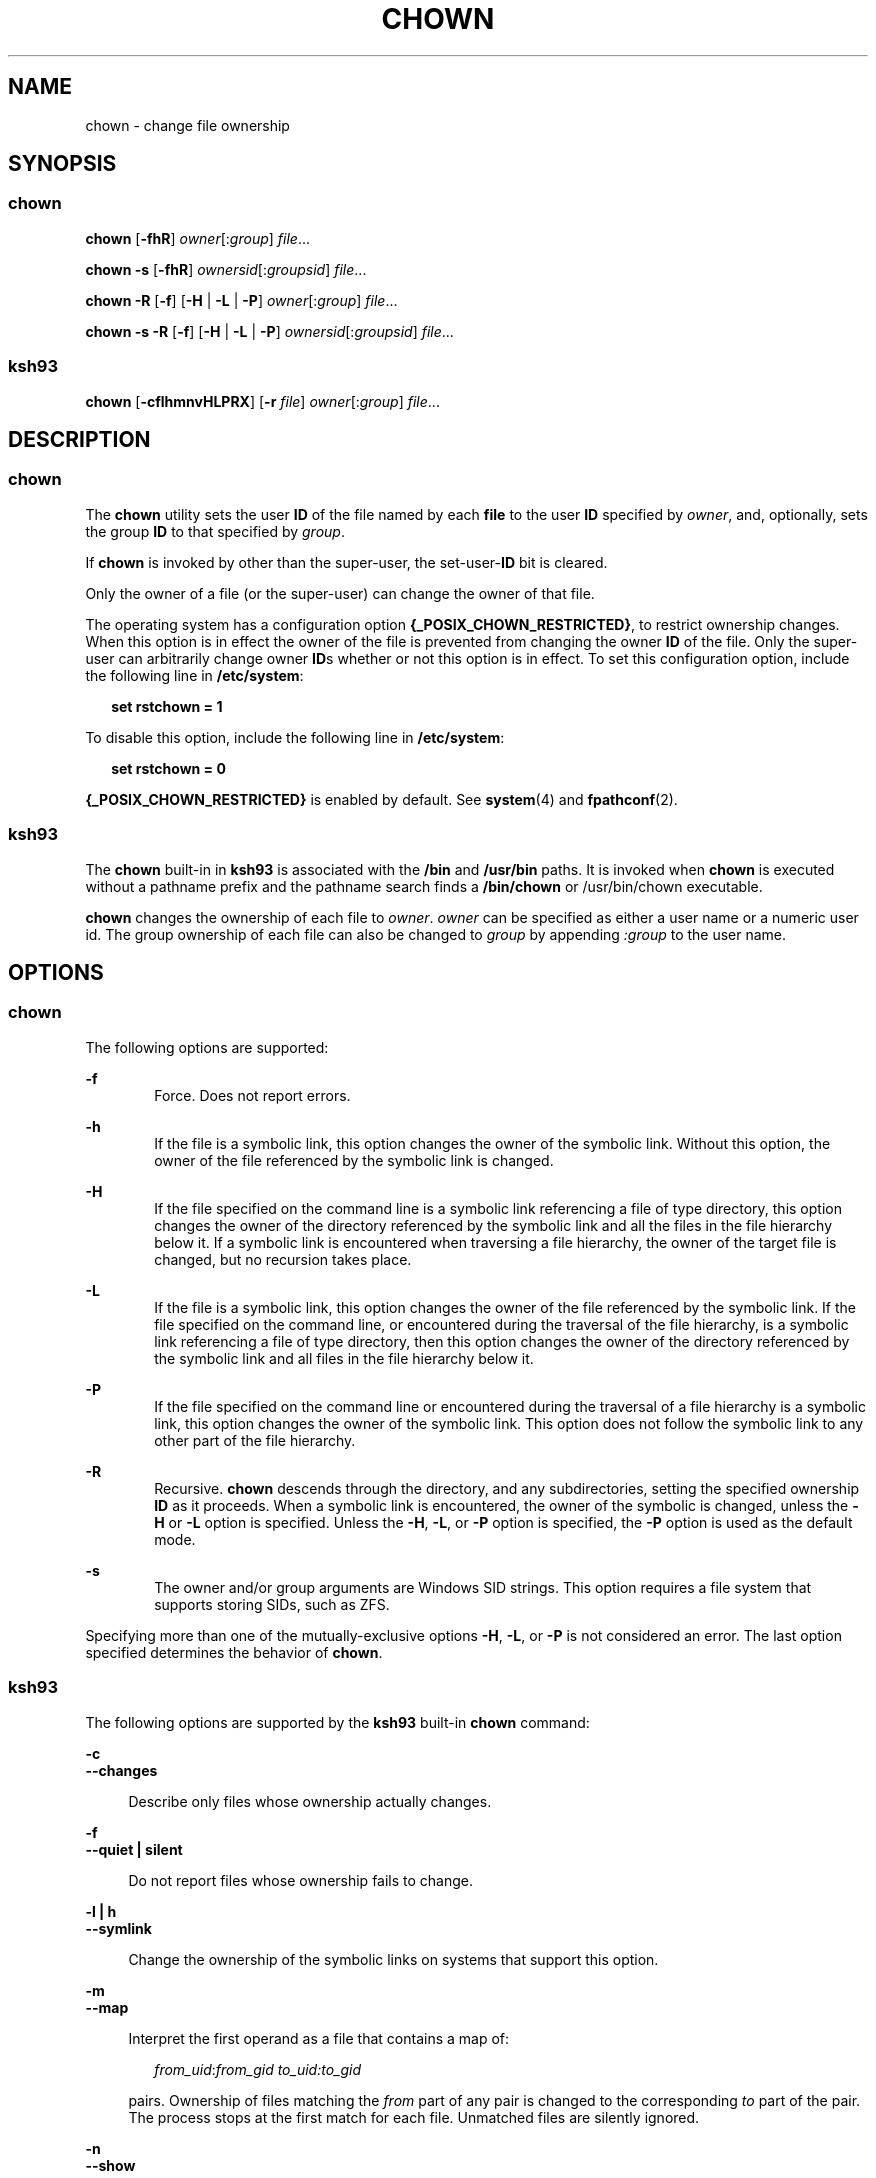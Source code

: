 .\"
.\" Sun Microsystems, Inc. gratefully acknowledges The Open Group for
.\" permission to reproduce portions of its copyrighted documentation.
.\" Original documentation from The Open Group can be obtained online at
.\" http://www.opengroup.org/bookstore/.
.\"
.\" The Institute of Electrical and Electronics Engineers and The Open
.\" Group, have given us permission to reprint portions of their
.\" documentation.
.\"
.\" In the following statement, the phrase ``this text'' refers to portions
.\" of the system documentation.
.\"
.\" Portions of this text are reprinted and reproduced in electronic form
.\" in the SunOS Reference Manual, from IEEE Std 1003.1, 2004 Edition,
.\" Standard for Information Technology -- Portable Operating System
.\" Interface (POSIX), The Open Group Base Specifications Issue 6,
.\" Copyright (C) 2001-2004 by the Institute of Electrical and Electronics
.\" Engineers, Inc and The Open Group.  In the event of any discrepancy
.\" between these versions and the original IEEE and The Open Group
.\" Standard, the original IEEE and The Open Group Standard is the referee
.\" document.  The original Standard can be obtained online at
.\" http://www.opengroup.org/unix/online.html.
.\"
.\" This notice shall appear on any product containing this material.
.\"
.\" The contents of this file are subject to the terms of the
.\" Common Development and Distribution License (the "License").
.\" You may not use this file except in compliance with the License.
.\"
.\" You can obtain a copy of the license at usr/src/OPENSOLARIS.LICENSE
.\" or http://www.opensolaris.org/os/licensing.
.\" See the License for the specific language governing permissions
.\" and limitations under the License.
.\"
.\" When distributing Covered Code, include this CDDL HEADER in each
.\" file and include the License file at usr/src/OPENSOLARIS.LICENSE.
.\" If applicable, add the following below this CDDL HEADER, with the
.\" fields enclosed by brackets "[]" replaced with your own identifying
.\" information: Portions Copyright [yyyy] [name of copyright owner]
.\"
.\"
.\" Copyright 1989 AT&T
.\" Portions Copyright (c) 1992, X/Open Company Limited All Rights Reserved
.\" Portions Copyright (c) 1982-2007 AT&T Knowledge Ventures
.\" Copyright (c) 2008, Sun Microsystems, Inc. All Rights Reserved
.\"
.TH CHOWN 1 "Feb 21, 2019"
.SH NAME
chown \- change file ownership
.SH SYNOPSIS
.SS "chown"
.LP
.nf
\fBchown\fR [\fB-fhR\fR] \fIowner\fR[:\fIgroup\fR] \fIfile\fR...
.fi

.LP
.nf
\fBchown\fR \fB-s\fR [\fB-fhR\fR] \fIownersid\fR[:\fIgroupsid\fR] \fIfile\fR...
.fi

.LP
.nf
\fBchown\fR \fB-R\fR [\fB-f\fR] [\fB-H\fR | \fB-L\fR | \fB-P\fR] \fIowner\fR[:\fIgroup\fR] \fIfile\fR...
.fi

.LP
.nf
\fBchown\fR \fB-s\fR \fB-R\fR [\fB-f\fR] [\fB-H\fR | \fB-L\fR | \fB-P\fR] \fIownersid\fR[:\fIgroupsid\fR] \fIfile\fR...
.fi

.SS "ksh93"
.LP
.nf
\fBchown\fR [\fB-cflhmnvHLPRX\fR] [\fB-r\fR \fIfile\fR] \fIowner\fR[:\fIgroup\fR] \fIfile\fR...
.fi

.SH DESCRIPTION
.SS "chown"
.sp
.LP
The \fBchown\fR utility sets the user \fBID\fR of the file named by each
\fBfile\fR to the user \fBID\fR specified by \fIowner\fR, and, optionally, sets
the group \fBID\fR to that specified by \fIgroup\fR.
.sp
.LP
If \fBchown\fR is invoked by other than the super-user, the set-user-\fBID\fR
bit is cleared.
.sp
.LP
Only the owner of a file (or the super-user) can change the owner of that file.
.sp
.LP
The operating system has a configuration option
\fB{_POSIX_CHOWN_RESTRICTED}\fR, to restrict ownership changes. When this
option is in effect the owner of the file is prevented from changing the owner
\fBID\fR of the file. Only the super-user can arbitrarily change owner
\fBID\fRs whether or not this option is in effect. To set this configuration
option, include the following line in \fB/etc/system\fR:
.sp
.in +2
.nf
\fBset rstchown = 1\fR
.fi
.in -2
.sp

.sp
.LP
To disable this option, include the following line in \fB/etc/system\fR:
.sp
.in +2
.nf
\fBset rstchown = 0\fR
.fi
.in -2
.sp

.sp
.LP
\fB{_POSIX_CHOWN_RESTRICTED}\fR is enabled by default. See \fBsystem\fR(4) and
\fBfpathconf\fR(2).
.SS "ksh93"
.sp
.LP
The \fBchown\fR built-in in \fBksh93\fR is associated with the \fB/bin\fR and
\fB/usr/bin\fR paths. It is invoked when \fBchown\fR is executed without a
pathname prefix and the pathname search finds a \fB/bin/chown\fR or
/usr/bin/chown executable.
.sp
.LP
\fBchown\fR changes the ownership of each file to \fIowner\fR. \fIowner\fR can
be specified as either a user name or a numeric user id. The group ownership of
each file can also be changed to \fIgroup\fR by appending \fI:group\fR to the
user name.
.SH OPTIONS
.SS "chown"
.sp
.LP
The following options are supported:
.sp
.ne 2
.na
\fB\fB-f\fR\fR
.ad
.RS 6n
Force. Does not report errors.
.RE

.sp
.ne 2
.na
\fB\fB-h\fR\fR
.ad
.RS 6n
If the file is a symbolic link, this option changes the owner of the symbolic
link. Without this option, the owner of the file referenced by the symbolic
link is changed.
.RE

.sp
.ne 2
.na
\fB\fB-H\fR\fR
.ad
.RS 6n
If the file specified on the command line is a symbolic link referencing a file
of type directory, this option changes the owner of the directory referenced by
the symbolic link and all the files in the file hierarchy below it. If a
symbolic link is encountered when traversing a file hierarchy, the owner of the
target file is changed, but no recursion takes place.
.RE

.sp
.ne 2
.na
\fB\fB-L\fR\fR
.ad
.RS 6n
If the file is a symbolic link, this option changes the owner of the file
referenced by the symbolic link. If the file specified on the command line, or
encountered during the traversal of the file hierarchy, is a symbolic link
referencing a file of type directory, then this option changes the owner of the
directory referenced by the symbolic link and all files in the file hierarchy
below it.
.RE

.sp
.ne 2
.na
\fB\fB-P\fR\fR
.ad
.RS 6n
If the file specified on the command line or encountered during the traversal
of a file hierarchy is a symbolic link, this option changes the owner of the
symbolic link. This option does not follow the symbolic link to any other part
of the file hierarchy.
.RE

.sp
.ne 2
.na
\fB\fB-R\fR\fR
.ad
.RS 6n
Recursive. \fBchown\fR descends through the directory, and any subdirectories,
setting the specified ownership \fBID\fR as it proceeds. When a symbolic link
is encountered, the owner of the symbolic is changed, unless the
\fB-H\fR or \fB-L\fR option is specified. Unless the \fB-H\fR, \fB-L\fR, or \fB-P\fR
option is specified, the \fB-P\fR option is used as the default mode.
.RE

.sp
.ne 2
.na
\fB\fB-s\fR\fR
.ad
.RS 6n
The owner and/or group arguments are Windows SID strings. This option requires
a file system that supports storing SIDs, such as ZFS.
.RE

.sp
.LP
Specifying more than one of the mutually-exclusive options \fB-H\fR, \fB-L\fR,
or \fB-P\fR is not considered an error. The last option specified determines
the behavior of \fBchown\fR.

.SS "ksh93"
.sp
.LP
The following options are supported by the \fBksh93\fR built-in \fBchown\fR
command:
.sp
.ne 2
.na
\fB\fB-c\fR\fR
.ad
.br
.na
\fB\fB--changes\fR\fR
.ad
.sp .6
.RS 4n
Describe only files whose ownership actually changes.
.RE

.sp
.ne 2
.na
\fB\fB-f\fR\fR
.ad
.br
.na
\fB\fB--quiet | silent\fR\fR
.ad
.sp .6
.RS 4n
Do not report files whose ownership fails to change.
.RE

.sp
.ne 2
.na
\fB\fB-l | h\fR\fR
.ad
.br
.na
\fB\fB--symlink\fR\fR
.ad
.sp .6
.RS 4n
Change the ownership of the symbolic links on systems that support this option.
.RE

.sp
.ne 2
.na
\fB\fB-m\fR\fR
.ad
.br
.na
\fB\fB--map\fR\fR
.ad
.sp .6
.RS 4n
Interpret the first operand as a file that contains a map of:
.sp
.in +2
.nf
\fIfrom_uid\fR:\fIfrom_gid  to_uid:to_gid\fR
.fi
.in -2
.sp

pairs. Ownership of files matching the \fIfrom\fR part of any pair is changed
to the corresponding \fIto\fR part of the pair. The process stops at the first
match for each file. Unmatched files are silently ignored.
.RE

.sp
.ne 2
.na
\fB\fB-n\fR\fR
.ad
.br
.na
\fB\fB--show\fR\fR
.ad
.sp .6
.RS 4n
Show actions but do not execute.
.RE

.sp
.ne 2
.na
\fB\fB-r\fR\fR
.ad
.br
.na
\fB\fB--reference=file\fR\fR
.ad
.sp .6
.RS 4n
Omit the explicit ownership operand and use the ownership of the file instead.
.RE

.sp
.ne 2
.na
\fB\fB-v\fR\fR
.ad
.br
.na
\fB\fB--verbose\fR\fR
.ad
.sp .6
.RS 4n
Describe the changed permissions of all files.
.RE

.sp
.ne 2
.na
\fB\fB-H\fR\fR
.ad
.br
.na
\fB\fB--metaphysical\fR\fR
.ad
.sp .6
.RS 4n
Follow symbolic links for command arguments. Otherwise do not follow symbolic
links when traversing directories.
.RE

.sp
.ne 2
.na
\fB\fB-L\fR\fR
.ad
.br
.na
\fB\fB--logical | follow\fR\fR
.ad
.sp .6
.RS 4n
Follow symbolic links when traversing directories.
.RE

.sp
.ne 2
.na
\fB\fB-P\fR\fR
.ad
.br
.na
\fB\fB--physical | nofollow\fR\fR
.ad
.sp .6
.RS 4n
Do not follow symbolic links when traversing directories.
.RE

.sp
.ne 2
.na
\fB\fB-R\fR\fR
.ad
.br
.na
\fB\fB--recursive\fR\fR
.ad
.sp .6
.RS 4n
Recursively change ownership of directories and their contents.
.RE

.sp
.ne 2
.na
\fB\fB-X\fR\fR
.ad
.br
.na
\fB\fB--test\fR\fR
.ad
.sp .6
.RS 4n
Canonicalize output for testing.
.RE

.SH OPERANDS
.sp
.LP
The following operands are supported:
.sp
.ne 2
.na
\fB\fIowner\fR[\fB:\fR\fIgroup\fR]\fR
.ad
.RS 17n
A user \fBID\fR and optional group \fBID\fR to be assigned to \fBfile\fR. The
\fIowner\fR portion of this operand must be a user name from the user database
or a numeric user \fBID\fR. Either specifies a user \fBID\fR to be given to
each file named by \fIfile\fR. If a numeric \fIowner\fR exists in the user
database as a user name, the user \fBID\fR number associated with that user
name is used as the user \fBID\fR. Similarly, if the \fIgroup\fR portion of
this operand is present, it must be a group name from the group database or a
numeric group \fBID\fR. Either specifies a group \fBID\fR to be given to each
file. If a numeric group operand exists in the group database as a group name,
the group \fBID\fR number associated with that group name is used as the group
\fBID\fR.
.RE

.sp
.ne 2
.na
\fB\fIfile\fR\fR
.ad
.RS 17n
A path name of a file whose user \fBID\fR is to be modified.
.RE

.SH USAGE
.sp
.LP
See \fBlargefile\fR(5) for the description of the behavior of \fBchown\fR when
encountering files greater than or equal to 2 Gbyte ( 2^31 bytes).
.SH EXAMPLES
.LP
\fBExample 1 \fRChanging Ownership of All Files in the Hierarchy
.sp
.LP
The following command changes ownership of all files in the hierarchy,
including symbolic links, but not the targets of the links:

.sp
.in +2
.nf
example% \fBchown \(miR \(mih \fIowner\fR[:group] \fIfile\fR...\fR
.fi
.in -2
.sp

.SH ENVIRONMENT VARIABLES
.sp
.LP
See \fBenviron\fR(5) for descriptions of the following environment variables
that affect the execution of \fBchown\fR: \fBLANG\fR, \fBLC_ALL\fR,
\fBLC_CTYPE\fR, \fBLC_MESSAGES\fR, and \fBNLSPATH\fR.
.SH EXIT STATUS
.sp
.LP
The following exit values are returned:
.sp
.ne 2
.na
\fB\fB0\fR\fR
.ad
.RS 6n
The utility executed successfully and all requested changes were made.
.RE

.sp
.ne 2
.na
\fB\fB>0\fR\fR
.ad
.RS 6n
An error occurred.
.RE

.SH FILES
.sp
.ne 2
.na
\fB\fB/etc/passwd\fR\fR
.ad
.RS 15n
System password file
.RE

.SH ATTRIBUTES
.sp
.LP
See \fBattributes\fR(5) for descriptions of the following attributes:

.SS "chown"
.sp

.sp
.TS
box;
c | c
l | l .
ATTRIBUTE TYPE	ATTRIBUTE VALUE
_
CSI	Enabled. See \fBNOTES\fR.
_
Interface Stability	Committed
_
Standard	See \fBstandards\fR(5).
.TE

.SS "ksh93"
.sp

.sp
.TS
box;
c | c
l | l .
ATTRIBUTE TYPE	ATTRIBUTE VALUE
_
Interface Stability	See below.
.TE

.sp
.LP
The \fBksh93\fR built-in binding to \fB/bin\fR and \fB/usr/bin\fR is Volatile.
The built-in interfaces are Uncommitted.
.SH SEE ALSO
.sp
.LP
\fBchgrp\fR(1), \fBchmod\fR(1), \fBksh93\fR(1), \fBchown\fR(2),
\fBfpathconf\fR(2), \fBpasswd\fR(4), \fBsystem\fR(4), \fBattributes\fR(5),
\fBenviron\fR(5), \fBlargefile\fR(5), \fBstandards\fR(5)
.SH NOTES
.sp
.LP
\fBchown\fR is \fBCSI\fR-enabled except for the \fIowner\fR and \fIgroup\fR
names.
.sp
.LP
In the past the behavior of \fB/usr/xpg4/bin/chown\fR and
\fB/usr/bin/chown\fR utilities was different. Now they behave the same way.
